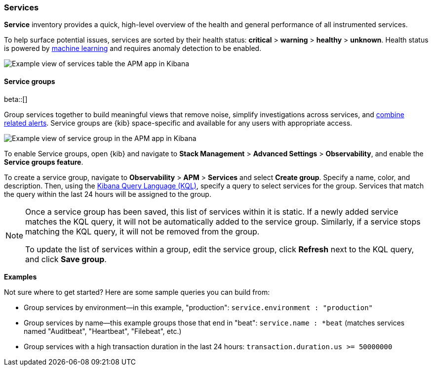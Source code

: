 [role="xpack"]
[[services]]
=== Services

*Service* inventory provides a quick, high-level overview of the health and general
performance of all instrumented services.

To help surface potential issues, services are sorted by their health status:
**critical** > **warning** > **healthy** > **unknown**.
Health status is powered by <<machine-learning-integration,machine learning>>
and requires anomaly detection to be enabled.

[role="screenshot"]
image::apm/images/apm-services-overview.png[Example view of services table the APM app in Kibana]

[float]
[[service-groups]]
==== Service groups

beta::[]

Group services together to build meaningful views that remove noise, simplify investigations across services,
and <<apm-alert-view-group,combine related alerts>>.
Service groups are {kib} space-specific and available for any users with appropriate access.

// This screenshot is reused in the alerts docs
// Ensure it has an active alert showing
[role="screenshot"]
image::apm/images/apm-service-group.png[Example view of service group in the APM app in Kibana]

To enable Service groups, open {kib} and navigate to **Stack Management** > **Advanced Settings** > **Observability**,
and enable the **Service groups feature**.

To create a service group, navigate to **Observability** > **APM** > **Services** and select **Create group**.
Specify a name, color, and description.
Then, using the <<kuery-query, Kibana Query Language (KQL)>>, specify a query to select services for the group.
Services that match the query within the last 24 hours will be assigned to the group.

[NOTE]
====
Once a service group has been saved, this list of services within it is static.
If a newly added service matches the KQL query, it will not be automatically added to the service group.
Similarly, if a service stops matching the KQL query, it will not be removed from the group.

To update the list of services within a group,
edit the service group, click **Refresh** next to the KQL query, and click **Save group**.
====

**Examples**

Not sure where to get started? Here are some sample queries you can build from:

* Group services by environment--in this example, "production": `service.environment : "production"`
* Group services by name--this example groups those that end in "beat": `service.name : *beat` (matches services named "Auditbeat", "Heartbeat", "Filebeat", etc.)
* Group services with a high transaction duration in the last 24 hours: `transaction.duration.us >= 50000000`
